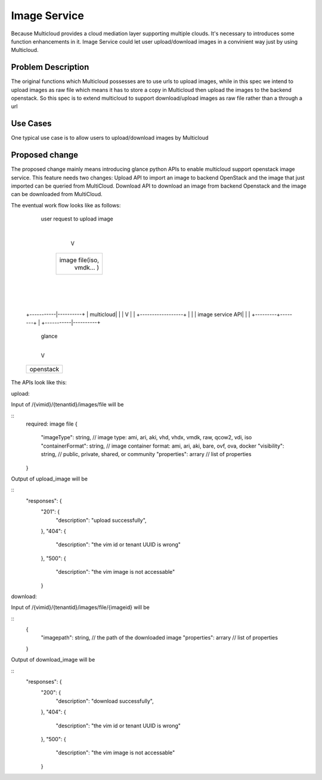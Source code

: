 .. This work is licensed under a Creative Commons Attribution 4.0 International License.
.. http://creativecommons.org/licenses/by/4.0
.. Copyright (c) 2017-2018 VMware, Inc.


=================
Image Service
=================

Because Multicloud provides a cloud mediation layer supporting multiple clouds. It's necessary to
introduces some function enhancements in it. Image Service could let user upload/download images
in a convinient way just by using Multicloud.


Problem Description
===================

The original functions which Multicloud possesses are to use urls to upload images, while in this
spec we intend to upload images as raw file which means it has to store a copy in Multicloud then
upload the images to the backend openstack. So this spec is to extend multicloud to support
download/upload images as raw file rather than a through a url


Use Cases
===================

One typical use case is to allow users to upload/download images by Multicloud


Proposed change
===================

The proposed change mainly means introducing glance python APIs to enable multicloud support openstack
image service. This feature needs two changes: Upload API to import an image to backend OpenStack
and the image that just imported can be queried from MultiCloud. Download API to download an image
from backend Openstack and the image can be downloaded from MultiCloud.

The eventual work flow looks like as follows:

             user request to upload image
                        |
                        V
              +------------------+
              |                  |
              |  image file(iso, |
              |   vmdk... )      |
              |                  |
              +---------+--------+
                        |
                        |
                        |
            +-----------|----------+
            | multicloud|          |
            |           V          |
            | +------------------+ |
            | | image service API| |
            | +---------+--------+ |
            +-----------|----------+
                        | glance
                        |
                        V
            +----------------------+
            | openstack            |
            +----------------------+

The APIs look like this:

upload:

Input of /{vimid}/{tenantid}/images/file  will be

::
  required: image file
  {
    "imageType": string,  // image type: ami, ari, aki, vhd, vhdx, vmdk, raw, qcow2, vdi, iso
    "containerFormat": string,  // image container format: ami, ari, aki, bare, ovf, ova, docker
    "visibility": string,  // public, private, shared, or community
    "properties": arrary // list of properties
  }

Output of upload_image will be

::
  "responses": {
    "201": {
        "description": "upload successfully",
    },
    "404": {
        "description": "the vim id or tenant UUID is wrong"
    },
    "500": {
        "description": "the vim image is not accessable"
    }

download:

Input of /{vimid}/{tenantid}/images/file/{imageid}  will be

::
  {
    "imagepath": string,  // the path of the downloaded image
    "properties": arrary // list of properties
  }

Output of download_image will be

::
  "responses": {
    "200": {
        "description": "download successfully",
    },
    "404": {
        "description": "the vim id or tenant UUID is wrong"
    },
    "500": {
        "description": "the vim image is not accessable"
    }
